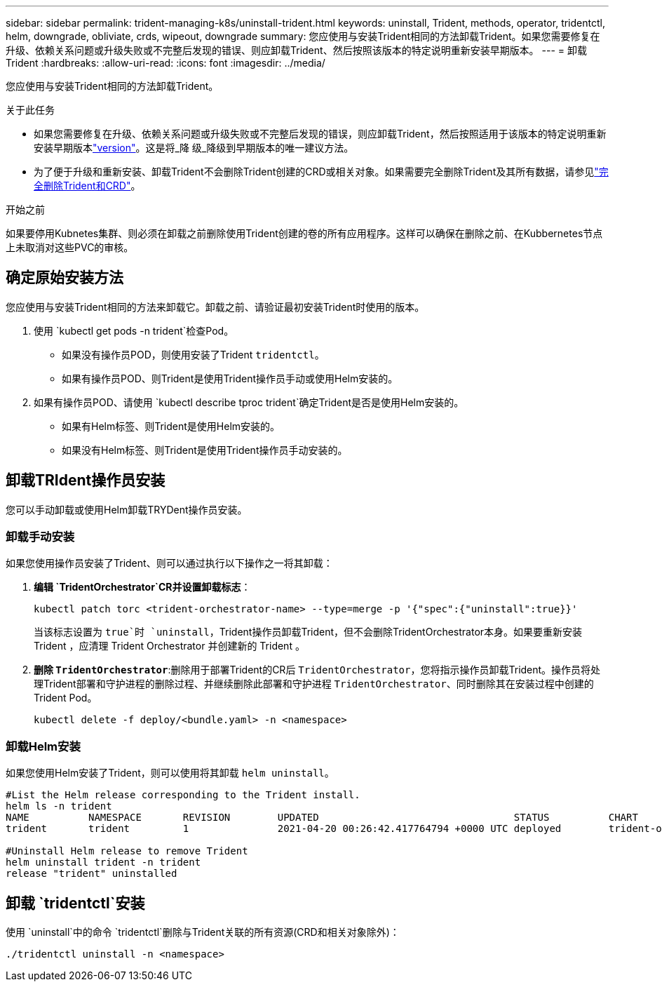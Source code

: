 ---
sidebar: sidebar 
permalink: trident-managing-k8s/uninstall-trident.html 
keywords: uninstall, Trident, methods, operator, tridentctl, helm, downgrade, obliviate, crds, wipeout, downgrade 
summary: 您应使用与安装Trident相同的方法卸载Trident。如果您需要修复在升级、依赖关系问题或升级失败或不完整后发现的错误、则应卸载Trident、然后按照该版本的特定说明重新安装早期版本。 
---
= 卸载 Trident
:hardbreaks:
:allow-uri-read: 
:icons: font
:imagesdir: ../media/


[role="lead"]
您应使用与安装Trident相同的方法卸载Trident。

.关于此任务
* 如果您需要修复在升级、依赖关系问题或升级失败或不完整后发现的错误，则应卸载Trident，然后按照适用于该版本的特定说明重新安装早期版本link:../earlier-versions.html["version"]。这是将_降 级_降级到早期版本的唯一建议方法。
* 为了便于升级和重新安装、卸载Trident不会删除Trident创建的CRD或相关对象。如果需要完全删除Trident及其所有数据，请参见link:../troubleshooting.html#completely-remove-trident-and-crds["完全删除Trident和CRD"]。


.开始之前
如果要停用Kubnetes集群、则必须在卸载之前删除使用Trident创建的卷的所有应用程序。这样可以确保在删除之前、在Kubbernetes节点上未取消对这些PVC的审核。



== 确定原始安装方法

您应使用与安装Trident相同的方法来卸载它。卸载之前、请验证最初安装Trident时使用的版本。

. 使用 `kubectl get pods -n trident`检查Pod。
+
** 如果没有操作员POD，则使用安装了Trident `tridentctl`。
** 如果有操作员POD、则Trident是使用Trident操作员手动或使用Helm安装的。


. 如果有操作员POD、请使用 `kubectl describe tproc trident`确定Trident是否是使用Helm安装的。
+
** 如果有Helm标签、则Trident是使用Helm安装的。
** 如果没有Helm标签、则Trident是使用Trident操作员手动安装的。






== 卸载TRIdent操作员安装

您可以手动卸载或使用Helm卸载TRYDent操作员安装。



=== 卸载手动安装

如果您使用操作员安装了Trident、则可以通过执行以下操作之一将其卸载：

. **编辑 `TridentOrchestrator`CR并设置卸载标志**：
+
[listing]
----
kubectl patch torc <trident-orchestrator-name> --type=merge -p '{"spec":{"uninstall":true}}'
----
+
当该标志设置为 `true`时 `uninstall`，Trident操作员卸载Trident，但不会删除TridentOrchestrator本身。如果要重新安装 Trident ，应清理 Trident Orchestrator 并创建新的 Trident 。

. **删除 `TridentOrchestrator`**:删除用于部署Trident的CR后 `TridentOrchestrator`，您将指示操作员卸载Trident。操作员将处理Trident部署和守护进程的删除过程、并继续删除此部署和守护进程 `TridentOrchestrator`、同时删除其在安装过程中创建的Trident Pod。
+
[listing]
----
kubectl delete -f deploy/<bundle.yaml> -n <namespace>
----




=== 卸载Helm安装

如果您使用Helm安装了Trident，则可以使用将其卸载 `helm uninstall`。

[listing]
----
#List the Helm release corresponding to the Trident install.
helm ls -n trident
NAME          NAMESPACE       REVISION        UPDATED                                 STATUS          CHART                           APP VERSION
trident       trident         1               2021-04-20 00:26:42.417764794 +0000 UTC deployed        trident-operator-21.07.1        21.07.1

#Uninstall Helm release to remove Trident
helm uninstall trident -n trident
release "trident" uninstalled
----


== 卸载 `tridentctl`安装

使用 `uninstall`中的命令 `tridentctl`删除与Trident关联的所有资源(CRD和相关对象除外)：

[listing]
----
./tridentctl uninstall -n <namespace>
----